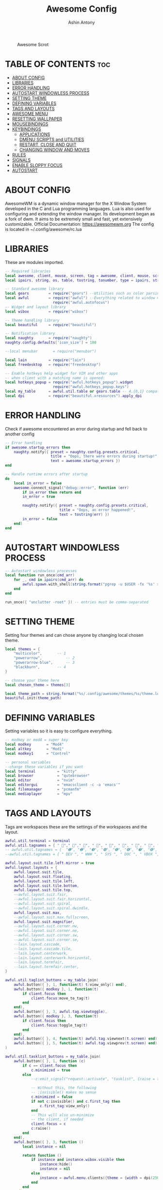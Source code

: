 #+TITLE: Awesome Config
#+AUTHOR: Ashin Antony
#+PROPERTY: header-args :tangle rc.lua

#+CAPTION: Awesome Scrot
#+ATTR_HTML: :alt Awesome Scrot :title Awesome Scrot :align left
[[https://github.com/ashincoder/dotfiles/blob/master/.screenshots/awesome.png]]

* TABLE OF CONTENTS :toc:
- [[#about-config][ABOUT CONFIG]]
- [[#libraries][LIBRARIES]]
- [[#error-handling][ERROR HANDLING]]
- [[#autostart-windowless-process][AUTOSTART WINDOWLESS PROCESS]]
- [[#setting-theme][SETTING THEME]]
- [[#defining-variables][DEFINING VARIABLES]]
- [[#tags-and-layouts][TAGS AND LAYOUTS]]
- [[#awesome-menu][AWESOME MENU]]
- [[#resetting-wallpaper][RESETTING WALLPAPER]]
- [[#mousebindings][MOUSEBINDINGS]]
- [[#keybindings][KEYBINDINGS]]
  - [[#applications][APPLICATIONS]]
  - [[#dmenu-scripts-and-utilities][DMENU SCRIPTS and UTILITIES]]
  - [[#restart-close-and-quit][RESTART, CLOSE AND QUIT]]
  - [[#changing-window-and-moves][CHANGING WINDOW AND MOVES]]
- [[#rules][RULES]]
- [[#signals][SIGNALS]]
- [[#enable-sloppy-focus][ENABLE SLOPPY FOCUS]]
- [[#autostart][AUTOSTART]]

* ABOUT CONFIG
AwesomeWM is a dynamic window manager for the X Window System developed in the C and Lua programming languages. Lua is also used for configuring and extending the window manager. Its development began as a fork of dwm. It aims to be extremely small and fast, yet extensively customizable. Official Documentation: https://awesomewm.org
The config is located in ~/.config/awesome/rc.lua
* LIBRARIES
These are modules imported.
#+begin_src lua
-- Required libraries
local awesome, client, mouse, screen, tag = awesome, client, mouse, screen, tag
local ipairs, string, os, table, tostring, tonumber, type = ipairs, string, os, table, tostring, tonumber, type

-- Standard awesome library
local gears         = require("gears") --Utilities such as color parsing and objects
local awful         = require("awful") --Everything related to window managment
                      require("awful.autofocus")
-- Widget and layout library
local wibox         = require("wibox")

-- Theme handling library
local beautiful     = require("beautiful")

-- Notification library
local naughty       = require("naughty")
naughty.config.defaults['icon_size'] = 100

--local menubar       = require("menubar")

local lain          = require("lain")
local freedesktop   = require("freedesktop")

-- Enable hotkeys help widget for VIM and other apps
-- when client with a matching name is opened:
local hotkeys_popup = require("awful.hotkeys_popup").widget
                      require("awful.hotkeys_popup.keys")
local my_table      = awful.util.table or gears.table -- 4.{0,1} compatibility
local dpi           = require("beautiful.xresources").apply_dpi
#+end_src
* ERROR HANDLING
Check if awesome encountered an error during startup and fell back to another config
#+begin_src lua
-- Error handling
if awesome.startup_errors then
    naughty.notify({ preset = naughty.config.presets.critical,
                     title = "Oops, there were errors during startup!",
                     text = awesome.startup_errors })
end

-- Handle runtime errors after startup
do
    local in_error = false
    awesome.connect_signal("debug::error", function (err)
        if in_error then return end
        in_error = true

        naughty.notify({ preset = naughty.config.presets.critical,
                         title = "Oops, an error happened!",
                         text = tostring(err) })
        in_error = false
    end)
end
#+end_src
* AUTOSTART WINDOWLESS PROCESS
#+begin_src lua
-- Autostart windowless processes
local function run_once(cmd_arr)
    for _, cmd in ipairs(cmd_arr) do
        awful.spawn.with_shell(string.format("pgrep -u $USER -fx '%s' > /dev/null || (%s)", cmd, cmd))
    end
end

run_once({ "unclutter -root" }) -- entries must be comma-separated
#+end_src
* SETTING THEME
Setting four themes and can chose anyone by changing local chosen theme.
#+begin_src lua
local themes = {
    "multicolor",		-- 1
    "powerarrow",      		-- 2
    "powerarrow-blue",	 	-- 3
    "blackburn",		-- 4
}

-- choose your theme here
local chosen_theme = themes[3]

local theme_path = string.format("%s/.config/awesome/themes/%s/theme.lua", os.getenv("HOME"), chosen_theme)
beautiful.init(theme_path)
#+end_src
* DEFINING VARIABLES
Setting variables so it is easy to configure everything.
#+begin_src lua
-- modkey or mod4 = super key
local modkey       = "Mod4"
local altkey       = "Mod1"
local modkey1      = "Control"

-- personal variables
--change these variables if you want
local terminal          = "kitty"
local browser           = "qutebrowser"
local editor            = "nvim"
local editorgui         = "emacsclient -c -a 'emacs'"
local filemanager       = "pcmanfm"
local mediaplayer       = "mpv"
#+end_src
* TAGS AND LAYOUTS
Tags are workspaces these are the settings of the workspaces and the layout.
#+begin_src lua
awful.util.terminal = terminal
awful.util.tagnames = { " "," "," ", " ", " ", " ", " ", " ", " ", " "  }
-- awful.util.tagnames = {  "➊", "➋", "➌", "➍", "➎", "➏", "➐", "➑", "➒", "➓" }
--awful.util.tagnames = { " DEV ", " WWW ", " SYS ", " DOC ", " VBOX ", " CHAT ", " MUS ", " VID ", " GFX " }

awful.layout.suit.tile.left.mirror = true
awful.layout.layouts = {
    awful.layout.suit.tile,
    awful.layout.suit.floating,
    awful.layout.suit.tile.left,
    awful.layout.suit.tile.bottom,
    awful.layout.suit.tile.top,
    --awful.layout.suit.fair,
    --awful.layout.suit.fair.horizontal,
    --awful.layout.suit.spiral,
    --awful.layout.suit.spiral.dwindle,
    awful.layout.suit.max,
    --awful.layout.suit.max.fullscreen,
    awful.layout.suit.magnifier,
    --awful.layout.suit.corner.nw,
    --awful.layout.suit.corner.ne,
    --awful.layout.suit.corner.sw,
    --awful.layout.suit.corner.se,
    --lain.layout.cascade,
    --lain.layout.cascade.tile,
    --lain.layout.centerwork,
    --lain.layout.centerwork.horizontal,
    --lain.layout.termfair,
    --lain.layout.termfair.center,
}

awful.util.taglist_buttons = my_table.join(
    awful.button({ }, 1, function(t) t:view_only() end),
    awful.button({ modkey }, 1, function(t)
        if client.focus then
            client.focus:move_to_tag(t)
        end
    end),
    awful.button({ }, 3, awful.tag.viewtoggle),
    awful.button({ modkey }, 3, function(t)
        if client.focus then
            client.focus:toggle_tag(t)
        end
    end),
    awful.button({ }, 4, function(t) awful.tag.viewnext(t.screen) end),
    awful.button({ }, 5, function(t) awful.tag.viewprev(t.screen) end)
)

awful.util.tasklist_buttons = my_table.join(
    awful.button({ }, 1, function (c)
        if c == client.focus then
            c.minimized = true
        else
            --c:emit_signal("request::activate", "tasklist", {raise = true})<Paste>

            -- Without this, the following
            -- :isvisible() makes no sense
            c.minimized = false
            if not c:isvisible() and c.first_tag then
                c.first_tag:view_only()
            end
            -- This will also un-minimize
            -- the client, if needed
            client.focus = c
            c:raise()
        end
    end),
    awful.button({ }, 3, function ()
        local instance = nil

        return function ()
            if instance and instance.wibox.visible then
                instance:hide()
                instance = nil
            else
                instance = awful.menu.clients({theme = {width = dpi(250)}})
            end
        end
    end),
    awful.button({ }, 4, function () awful.client.focus.byidx(1) end),
    awful.button({ }, 5, function () awful.client.focus.byidx(-1) end)
)

lain.layout.termfair.nmaster           = 3
lain.layout.termfair.ncol              = 1
lain.layout.termfair.center.nmaster    = 3
lain.layout.termfair.center.ncol       = 1
lain.layout.cascade.tile.offset_x      = dpi(2)
lain.layout.cascade.tile.offset_y      = dpi(32)
lain.layout.cascade.tile.extra_padding = dpi(5)
lain.layout.cascade.tile.nmaster       = 5
lain.layout.cascade.tile.ncol          = 2

beautiful.init(string.format("%s/.config/awesome/themes/%s/theme.lua", os.getenv("HOME"), chosen_theme))
#+end_src
* AWESOME MENU
My awesome menu
#+begin_src lua
local myawesomemenu = {
    { "hotkeys", function() return false, hotkeys_popup.show_help end },
    { "arandr", "arandr" },
}

awful.util.mymainmenu = freedesktop.menu.build({
    before = {
        { "Awesome", myawesomemenu },
    },
    after = {
        { "Terminal", terminal },
        { "Log out", function() awesome.quit() end },
        { "Sleep", "systemctl suspend" },
        { "Restart", "systemctl reboot" },
        { "Shutdown", "systemctl poweroff" },
    }
})
--menubar.utils.terminal = terminal -- Set the Menubar terminal for applications that require it
#+end_src
* RESETTING WALLPAPER
This resets wallpapers when the resolution changes.
#+begin_src lua
-- Re-set wallpaper when a screen's geometry changes (e.g. different resolution)
screen.connect_signal("property::geometry", function(s)
    -- Wallpaper
    if beautiful.wallpaper then
        local wallpaper = beautiful.wallpaper
        -- If wallpaper is a function, call it with the screen
        if type(wallpaper) == "function" then
            wallpaper = wallpaper(s)
        end
        gears.wallpaper.maximized(wallpaper, s, true)
    end
end)

-- Create a wibox for each screen and add it
awful.screen.connect_for_each_screen(function(s) beautiful.at_screen_connect(s)
    s.systray = wibox.widget.systray()
    s.systray.visible = true
 end)
#+end_src
* MOUSEBINDINGS
#+begin_src lua
root.buttons(my_table.join(
    awful.button({ }, 3, function () awful.util.mymainmenu:toggle() end),
    awful.button({ }, 4, awful.tag.viewnext),
    awful.button({ }, 5, awful.tag.viewprev)
))
#+end_src

* KEYBINDINGS
** APPLICATIONS
#+begin_src lua
globalkeys = my_table.join(
    awful.key({ modkey }, "w", function () awful.util.spawn( browser ) end,
        {description = browser, group = "function keys"}),
    awful.key({ modkey }, "d",
    function ()
        awful.spawn(string.format("dmenu_run -i -nb '#191919' -nf '#fea63c' -sb '#fea63c' -sf '#191919' -fn NotoMonoRegular:bold:pixelsize=14",
        beautiful.bg_normal, beautiful.fg_normal, beautiful.bg_focus, beautiful.fg_focus))
	end,
    {description = "show dmenu", group = "hotkeys"}),
    awful.key({ modkey }, "Return", function () awful.util.spawn( terminal ) end,
        {description = browser, group = "hotkeys"}),
    awful.key({ modkey }, "n", function () awful.util.spawn( filemanager ) end,
        {description = filemanager , group = "hotkeys" }),
    awful.key({ modkey }, "e", function () awful.util.spawn( editorgui ) end,
        {description = "run gui editor", group = "super"}),
#+end_src

#+RESULTS:

** DMENU SCRIPTS and UTILITIES
This section controls the dmenu scritps and other utilities
*** Dmenu Scripts
#+begin_src lua
awful.key({ modkey }, "x", function () awful.util.spawn( ".local/bin/dm-logout" ) end,
    {description = "logout menu" , group = "function keys" }),

awful.key({ modkey }, "r", function () awful.util.spawn( ".local/bin/dm-record" ) end,
    {description = "record menu" , group = "function keys" }),

awful.key({ modkey }, "p", function () awful.util.spawn( ".local/bin/dm-kill" ) end,
    {description = "program kill menu" ,group = "function keys" }),

awful.key({ modkey, "Shift" }, "w", function () awful.util.spawn( ".local/bin/dm-wifi" ) end,
    {description = "dm wifi menu" , group = "function keys" }),

awful.key({ modkey }, "m", function () awful.util.spawn( ".local/bin/dm-sounds" ) end,
    {description = "dm music menu" , group = "function keys" }),

awful.key({ modkey }, "c", function () awful.util.spawn( ".local/bin/dm-confedit" ) end,
    {description = "dm config menu" , group = "function keys" }),

awful.key({ modkey, "Shift" }, "p", function () awful.util.spawn( "passmenu" ) end,
    {description = "dm pass menu" , group = "function keys" }),

awful.key({ modkey }, "o", function () awful.util.spawn( ".local/bin/todo" ) end,
    {description = "dm todo menu" , group = "function keys" }),

awful.key({ }, "Print", function () awful.util.spawn("scrot '%Y-%m-%d-%s_screenshot_$wx$h.png'") end,
    {description = "Scrot", group = "screenshots"}),
#+end_src
*** Brightness
#+begin_src lua
    awful.key({ }, "XF86MonBrightnessUp", function () os.execute("xbacklight -inc 10") end,
              {description = "+10%", group = "hotkeys"}),
    awful.key({ }, "XF86MonBrightnessDown", function () os.execute("xbacklight -dec 10") end,
              {description = "-10%", group = "hotkeys"}),
#+end_src
*** Volume
#+begin_src lua
    awful.key({ }, "XF86AudioRaiseVolume",
        function ()
            os.execute(string.format("amixer -q set %s 1%%+", beautiful.volume.channel))
            beautiful.volume.update()
        end),
    awful.key({ }, "XF86AudioLowerVolume",
        function ()
            os.execute(string.format("amixer -q set %s 1%%-", beautiful.volume.channel))
            beautiful.volume.update()
        end),
    awful.key({ }, "XF86AudioMute",
        function ()
            os.execute(string.format("amixer -q set %s toggle", beautiful.volume.togglechannel or beautiful.volume.channel))
            beautiful.volume.update()
        end),
    awful.key({ modkey1, "Shift" }, "m",
        function ()
            os.execute(string.format("amixer -q set %s 100%%", beautiful.volume.channel))
            beautiful.volume.update()
        end),
    awful.key({ modkey1, "Shift" }, "0",
        function ()
            os.execute(string.format("amixer -q set %s 0%%", beautiful.volume.channel))
            beautiful.volume.update()
        end),
#+end_src
*** Tags and Layout Manipulation
This section controls the tags and layouts.
#+begin_src lua
     -- Tag browsing modkey + tab
    awful.key({ modkey,           }, "Tab",   awful.tag.viewnext,
        {description = "view next", group = "tag"}),
    awful.key({ modkey, "Shift"   }, "Tab",  awful.tag.viewprev,
        {description = "view previous", group = "tag"}),

    awful.key({ altkey,           }, "j",
        function ()
            awful.client.focus.byidx( 1)
        end,
        {description = "focus next by index", group = "client"}
    ),
    awful.key({ altkey,           }, "k",
        function ()
            awful.client.focus.byidx(-1)
        end,
        {description = "focus previous by index", group = "client"}
    ),
    -- By direction client focus
    awful.key({ modkey }, "j",
        function()
            awful.client.focus.global_bydirection("down")
            if client.focus then client.focus:raise() end
        end,
        {description = "focus down", group = "client"}),
    awful.key({ modkey }, "k",
        function()
            awful.client.focus.global_bydirection("up")
            if client.focus then client.focus:raise() end
        end,
        {description = "focus up", group = "client"}),
    awful.key({ modkey }, "h",
        function()
            awful.client.focus.global_bydirection("left")
            if client.focus then client.focus:raise() end
        end,
        {description = "focus left", group = "client"}),
    awful.key({ modkey }, "l",
        function()
            awful.client.focus.global_bydirection("right")
            if client.focus then client.focus:raise() end
        end,
        {description = "focus right", group = "client"}),

    -- Layout manipulation
    awful.key({ modkey, "Shift"   }, "j", function () awful.client.swap.byidx(  1)    end,
              {description = "swap with next client by index", group = "client"}),
    awful.key({ modkey, "Shift"   }, "k", function () awful.client.swap.byidx( -1)    end,
              {description = "swap with previous client by index", group = "client"}),
    awful.key({ modkey, "Control" }, "j", function () awful.screen.focus_relative( 1) end,
              {description = "focus the next screen", group = "screen"}),
    awful.key({ modkey, "Control" }, "k", function () awful.screen.focus_relative(-1) end,
              {description = "focus the previous screen", group = "screen"}),
    awful.key({ modkey,           }, "u", awful.client.urgent.jumpto,
              {description = "jump to urgent client", group = "client"}),
    awful.key({ modkey1,           }, "Tab",
        function ()
            awful.client.focus.history.previous()
            if client.focus then
                client.focus:raise()
            end
        end,
        {description = "go back", group = "client"})
)
#+end_src
** RESTART, CLOSE AND QUIT
This section controls the restart,close and quit in awesome
#+begin_src lua
clientkeys = my_table.join(
    awful.key({ altkey, "Shift"   }, "m",      lain.util.magnify_client,
              {description = "magnify client", group = "client"}),
    awful.key({ modkey,           }, "f",
        function (c)
            c.fullscreen = not c.fullscreen
            c:raise()
        end,
        {description = "toggle fullscreen", group = "client"}),
    awful.key({ modkey, }, "q",      function (c) c:kill()                         end,
              {description = "close", group = "hotkeys"}),
    awful.key({ modkey, "Shift" }, "space",  awful.client.floating.toggle                     ,
              {description = "toggle floating", group = "client"}),
    awful.key({ modkey,           }, "t",      function (c) c.ontop = not c.ontop            end,
              {description = "toggle keep on top", group = "client"}),
    -- Restart and Quit awesome
       awful.key({ modkey, "Shift" }, "r", awesome.restart,
              {description = "reload awesome", group = "awesome"}),
       awful.key({ modkey, "Shift"   }, "q", awesome.quit,
              {description = "quit awesome", group = "awesome"}),

    -- Show/Hide Wibox
    awful.key({ modkey }, "b", function ()
            for s in screen do
                s.mywibox.visible = not s.mywibox.visible
                if s.mybottomwibox then
                    s.mybottomwibox.visible = not s.mybottomwibox.visible
                end
            end
        end,
        {description = "toggle wibox", group = "awesome"}),
#+end_src
** CHANGING WINDOW AND MOVES
This section controls the movement and behaviour of a window
#+begin_src lua
    -- On the fly useless gaps change
    awful.key({ altkey, "Control" }, "j", function () lain.util.useless_gaps_resize(1) end,
              {description = "increment useless gaps", group = "tag"}),
    awful.key({ altkey, "Control" }, "h", function () lain.util.useless_gaps_resize(-1) end,
              {description = "decrement useless gaps", group = "tag"}),

    -- Dynamic tagging
    awful.key({ modkey, "Shift" }, "n", function () lain.util.add_tag() end,
              {description = "add new tag", group = "tag"}),
    awful.key({ altkey, "Shift"   }, "l",     function () awful.tag.incmwfact( 0.05)          end,
              {description = "increase master width factor", group = "layout"}),
    awful.key({ altkey, "Shift"   }, "h",     function () awful.tag.incmwfact(-0.05)          end,
              {description = "decrease master width factor", group = "layout"}),
    awful.key({ modkey, "Shift"   }, "h",     function () awful.tag.incnmaster( 1, nil, true) end,
              {description = "increase the number of master clients", group = "layout"}),
    awful.key({ modkey, "Shift"   }, "l",     function () awful.tag.incnmaster(-1, nil, true) end,
              {description = "decrease the number of master clients", group = "layout"}),
    awful.key({ modkey, "Control" }, "h",     function () awful.tag.incncol( 1, nil, true)    end,
              {description = "increase the number of columns", group = "layout"}),
    awful.key({ modkey, "Control" }, "l",     function () awful.tag.incncol(-1, nil, true)    end,
              {description = "decrease the number of columns", group = "layout"}),
    awful.key({ modkey,           }, "space", function () awful.layout.inc( 1)                end,
              {description = "select next", group = "layout"}),

    awful.key({ modkey, "Control" }, "n",
              function ()
                  local c = awful.client.restore()
                  -- Focus restored client
                  if c then
                      client.focus = c
                      c:raise()
                  end
              end,
              {description = "restore minimized", group = "client"}),

    -- Default
    -- Menubar

    awful.key({ modkey }, "p", function() menubar.show() end,
              {description = "show the menubar", group = "super"})

)

-- Bind all key numbers to tags.
-- Be careful: we use keycodes to make it works on any keyboard layout.
-- This should map on the top row of your keyboard, usually 1 to 9.
for i = 1, 9 do
    -- Hack to only show tags 1 and 9 in the shortcut window (mod+s)
    local descr_view, descr_toggle, descr_move, descr_toggle_focus
    if i == 1 or i == 9 then
        descr_view = {description = "view tag #", group = "tag"}
        descr_toggle = {description = "toggle tag #", group = "tag"}
        descr_move = {description = "move focused client to tag #", group = "tag"}
        descr_toggle_focus = {description = "toggle focused client on tag #", group = "tag"}
    end
    globalkeys = my_table.join(globalkeys,
        -- View tag only.
        awful.key({ modkey }, "#" .. i + 9,
                  function ()
                        local screen = awful.screen.focused()
                        local tag = screen.tags[i]
                        if tag then
                           tag:view_only()
                        end
                  end,
                  descr_view),
        -- Toggle tag display.
        awful.key({ modkey, "Control" }, "#" .. i + 9,
                  function ()
                      local screen = awful.screen.focused()
                      local tag = screen.tags[i]
                      if tag then
                         awful.tag.viewtoggle(tag)
                      end
                  end,
                  descr_toggle),
        -- Move client to tag.
        awful.key({ modkey, "Shift" }, "#" .. i + 9,
                  function ()
                      if client.focus then
                          local tag = client.focus.screen.tags[i]
                          if tag then
                              client.focus:move_to_tag(tag)
                              tag:view_only()
                          end
                     end
                  end,
                  descr_move),
        -- Toggle tag on focused client.
        awful.key({ modkey, "Control", "Shift" }, "#" .. i + 9,
                  function ()
                      if client.focus then
                          local tag = client.focus.screen.tags[i]
                          if tag then
                              client.focus:toggle_tag(tag)
                          end
                      end
                  end,
                  descr_toggle_focus)
    )
end

clientbuttons = gears.table.join(
    awful.button({ }, 1, function (c)
        c:emit_signal("request::activate", "mouse_click", {raise = true})
    end),
    awful.button({ modkey }, 1, function (c)
        c:emit_signal("request::activate", "mouse_click", {raise = true})
        awful.mouse.client.move(c)
    end),
    awful.button({ modkey }, 3, function (c)
        c:emit_signal("request::activate", "mouse_click", {raise = true})
        awful.mouse.client.resize(c)
    end)
)

-- Set keys
root.keys(globalkeys)
#+end_src
* RULES
#+begin_src lua
-- Rules
awful.rules.rules = {
    { rule = { },
      properties = { border_width = beautiful.border_width,
                     border_color = beautiful.border_normal,
                     focus = awful.client.focus.filter,
                     raise = true,
                     keys = clientkeys,
                     buttons = clientbuttons,
                     screen = awful.screen.preferred,
                     placement = awful.placement.no_overlap+awful.placement.no_offscreen,
                     size_hints_honor = false
     }
    },
    -- Titlebars
    { rule_any = { type = { "dialog", "normal" } },
      properties = { titlebars_enabled = false } },

    { rule = { class = terminal },
      properties = { screen = 1, tag = awful.util.tagnames[1], switchtotag = true  } },

    { rule = { class = browser },
      properties = { screen = 1, tag = awful.util.tagnames[2], switchtotag = true  } },

    { rule = { class = filemanager },
        properties = { screen = 1, tag = awful.util.tagnames[3], switchtotag = true } },

    --{ rule = { class = editorgui },
        --properties = { screen = 1, tag = awful.util.tagnames[2], switchtotag = true  } },

    { rule = { class = editorgui },
          properties = { maximized = true } },

    { rule = { class = mediaplayer },
          properties = { maximized = true } },


    -- Floating clients.
    { rule_any = {
        instance = {
          "DTA",  -- Firefox addon DownThemAll.
          "copyq",  -- Includes session name in class.
        },
        class = {
          "Arandr",
          "Blueberry",
          "usbimager",
          "Wpa_gui",
          "yad",
          "pinentry",
          "Xfce4-terminal"},

        name = {
          "Event Tester",  -- xev.
        },
        role = {
          "AlarmWindow",  -- Thunderbird's calendar.
          "pop-up",       -- e.g. Google Chrome's (detached) Developer Tools.
          "Preferences",
          "setup",
        }
      }, properties = { floating = true }},

          -- Floating clients but centered in screen
    { rule_any = {
       	class = {
				},
				},
      	properties = { floating = true },
	      	callback = function (c)
    		  awful.placement.centered(c,nil)
       		end }
}
#+end_src

* SIGNALS
#+begin_src lua
-- Signals
-- Signal function to execute when a new client appears.
client.connect_signal("manage", function (c)
    -- Set the windows at the slave,
    -- i.e. put it at the end of others instead of setting it master.
    -- if not awesome.startup then awful.client.setslave(c) end

    if awesome.startup and
      not c.size_hints.user_position
      and not c.size_hints.program_position then
        -- Prevent clients from being unreachable after screen count changes.
        awful.placement.no_offscreen(c)
    end
end)

-- Add a titlebar if titlebars_enabled is set to true in the rules.
client.connect_signal("request::titlebars", function(c)
    -- Custom
    if beautiful.titlebar_fun then
        beautiful.titlebar_fun(c)
        return
    end

    -- Default
    -- buttons for the titlebar
    local buttons = my_table.join(
        awful.button({ }, 1, function()
            c:emit_signal("request::activate", "titlebar", {raise = true})
            awful.mouse.client.move(c)
        end),
        awful.button({ }, 3, function()
            c:emit_signal("request::activate", "titlebar", {raise = true})
            awful.mouse.client.resize(c)
        end)
    )

    awful.titlebar(c, {size = dpi(21)}) : setup {
        { -- Left
            awful.titlebar.widget.iconwidget(c),
            buttons = buttons,
            layout  = wibox.layout.fixed.horizontal
        },
        { -- Middle
            { -- Title
                align  = "center",
                widget = awful.titlebar.widget.titlewidget(c)
            },
            buttons = buttons,
            layout  = wibox.layout.flex.horizontal
        },
        { -- Right
            awful.titlebar.widget.floatingbutton (c),
            awful.titlebar.widget.maximizedbutton(c),
            awful.titlebar.widget.stickybutton   (c),
            awful.titlebar.widget.ontopbutton    (c),
            awful.titlebar.widget.closebutton    (c),
            layout = wibox.layout.fixed.horizontal()
        },
        layout = wibox.layout.align.horizontal
    }
end)
#+end_src

* ENABLE SLOPPY FOCUS
Enables sloppy focus so that the windows focus the mouse
#+begin_src lua
client.connect_signal("mouse::enter", function(c)
    c:emit_signal("request::activate", "mouse_enter", {raise = false})
end)

client.connect_signal("focus", function(c) c.border_color = beautiful.border_focus end)
client.connect_signal("unfocus", function(c) c.border_color = beautiful.border_normal end)
#+end_src

* AUTOSTART
#+begin_src lua
-- Autostart applications
awful.spawn.with_shell("~/.config/awesome/autostart.sh")
#+end_src
